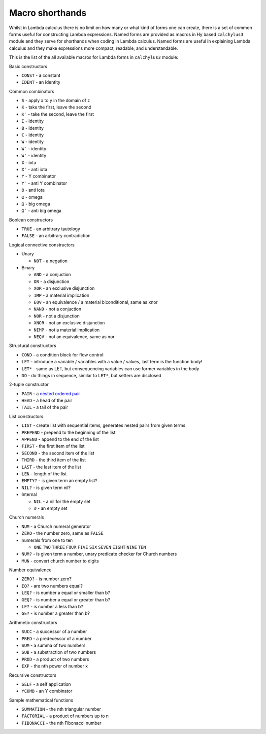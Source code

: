 
Macro shorthands
================

Whilst in Lambda calculus there is no limit on how many or what kind of forms
one can create, there is a set of common forms useful for constructing Lambda
expressions. Named forms are provided as macros in Hy based ``calchylus3``
module and they serve for shorthands when coding in Lambda calculus. Named forms
are useful in explaining Lambda calculus and they make expressions more compact,
readable, and understandable.

This is the list of the all available macros for Lambda forms in ``calchylus3``
module:

Basic constructors

- ``CONST`` - a constant
- ``IDENT`` - an identity

Common combinators

- ``S`` - apply x to y in the domain of z
- ``K`` - take the first, leave the second
- ``K′`` - take the second, leave the first
- ``I`` - identity
- ``B`` - identity
- ``C`` - identity
- ``W`` - identity
- ``W′`` - identity
- ``W′`` - identity
- ``X`` - iota
- ``X′`` - anti iota
- ``Y`` - Y combinator
- ``Y′`` - anti Y combinator
- ``Θ`` - anti iota
- ``ω`` - omega
- ``Ω`` - big omega
- ``Ω′`` - anti big omega


Boolean constructors

- ``TRUE`` - an arbitrary tautology
- ``FALSE`` - an arbitrary contradiction

Logical connective constructors

- Unary

  - ``NOT`` - a negation

- Binary

  - ``AND`` - a conjuction
  - ``OR`` - a disjunction
  - ``XOR`` - an exclusive disjunction
  - ``IMP`` - a material implication
  - ``EQV`` - an equivalence / a material biconditional, same as xnor
  - ``NAND`` - not a conjuction
  - ``NOR`` - not a disjunction
  - ``XNOR`` - not an exclusive disjunction
  - ``NIMP`` - not a material implication
  - ``NEQV`` - not an equivalence, same as nor

Structural constructors

- ``COND`` - a condition block for flow control
- ``LET`` - introduce a variable / variables with a value / values, last term is the function body!
- ``LET*`` - same as LET, but consequencing variables can use former variables in the body
- ``DO`` - do things in sequence, similar to ``LET*``, but setters are disclosed

2-tuple constructor

- ``PAIR`` - a `nested ordered pair <https://en.wikipedia.org/wiki/Tuple#Tuples_as_nested_ordered_pairs>`__
- ``HEAD`` - a head of the pair
- ``TAIL`` - a tail of the pair

List constructors

- ``LIST`` - create list with sequential items, generates nested pairs from given terms
- ``PREPEND`` - prepend to the beginning of the list
- ``APPEND`` - append to the end of the list
- ``FIRST`` - the first item of the list
- ``SECOND`` - the second item of the list
- ``THIRD`` - the third item of the list
- ``LAST`` - the last item of the list
- ``LEN`` - length of the list
- ``EMPTY?`` - is given term an empty list?
- ``NIL?`` - is given term nil?

- Internal

  - ``NIL`` - a nil for the empty set
  - ``∅`` - an empty set

Church numerals

- ``NUM`` - a Church numeral generator
- ``ZERO`` - the number zero, same as ``FALSE``
- numerals from one to ten

  - ``ONE`` ``TWO`` ``THREE`` ``FOUR`` ``FIVE`` ``SIX`` ``SEVEN`` ``EIGHT`` ``NINE`` ``TEN``

- ``NUM?`` - is given term a number, unary predicate checker for Church numbers
- ``MUN`` - convert church number to digits

Number equivalence

- ``ZERO?`` - is number zero?
- ``EQ?`` - are two numbers equal?
- ``LEQ?`` - is number a equal or smaller than b?
- ``GEQ?`` - is number a equal or greater than b?
- ``LE?`` - is number a less than b?
- ``GE?`` - is number a greater than b?

Arithmetic constructors

- ``SUCC`` - a successor of a number
- ``PRED`` - a predecessor of a number
- ``SUM`` - a summa of two numbers
- ``SUB`` - a substraction of two numbers
- ``PROD`` - a product of two numbers
- ``EXP`` - the nth power of number x

Recursive constructors

- ``SELF`` - a self application
- ``YCOMB`` - an Y combinator

Sample mathematical functions

- ``SUMMATION`` - the nth triangular number
- ``FACTORIAL`` - a product of numbers up to n
- ``FIBONACCI`` - the nth Fibonacci number
